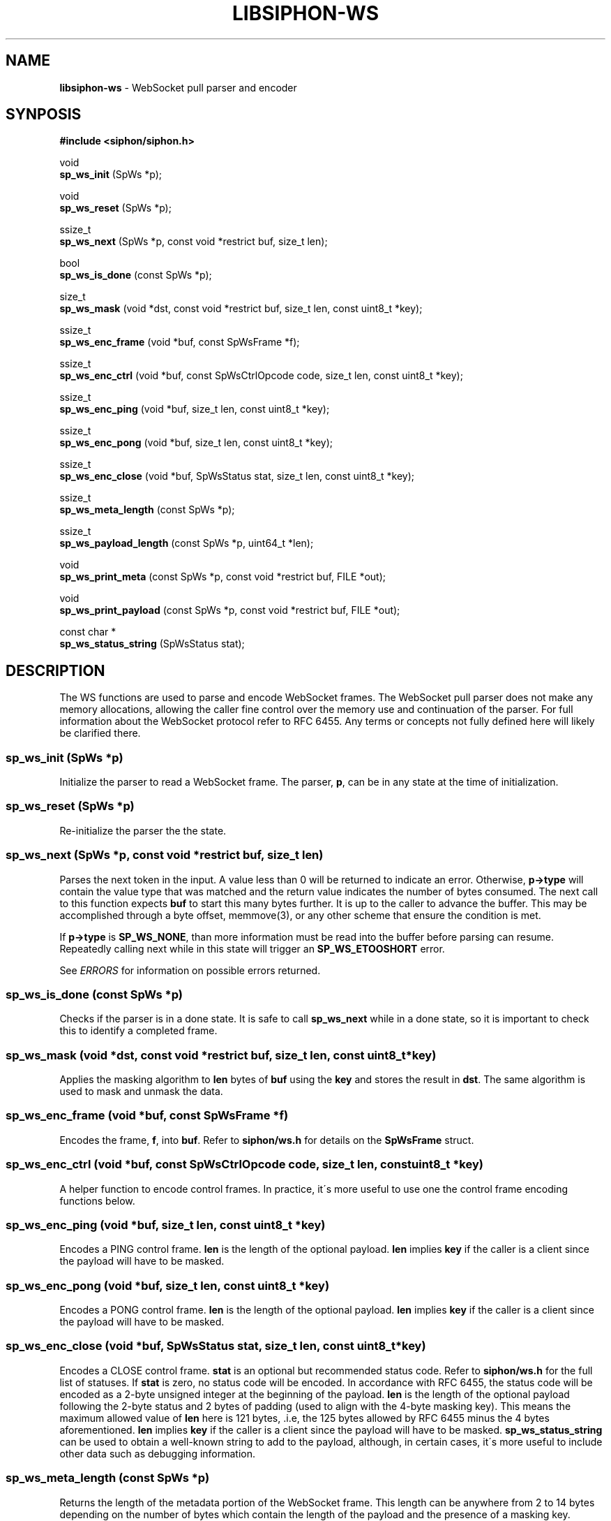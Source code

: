 .\" generated with Ronn/v0.7.3
.\" http://github.com/rtomayko/ronn/tree/0.7.3
.
.TH "LIBSIPHON\-WS" "3" "October 2017" "" ""
.
.SH "NAME"
\fBlibsiphon\-ws\fR \- WebSocket pull parser and encoder
.
.SH "SYNPOSIS"
\fB#include <siphon/siphon\.h>\fR
.
.P
void
.
.br
\fBsp_ws_init\fR (SpWs *p);
.
.P
void
.
.br
\fBsp_ws_reset\fR (SpWs *p);
.
.P
ssize_t
.
.br
\fBsp_ws_next\fR (SpWs *p, const void *restrict buf, size_t len);
.
.P
bool
.
.br
\fBsp_ws_is_done\fR (const SpWs *p);
.
.P
size_t
.
.br
\fBsp_ws_mask\fR (void *dst, const void *restrict buf, size_t len, const uint8_t *key);
.
.P
ssize_t
.
.br
\fBsp_ws_enc_frame\fR (void *buf, const SpWsFrame *f);
.
.P
ssize_t
.
.br
\fBsp_ws_enc_ctrl\fR (void *buf, const SpWsCtrlOpcode code, size_t len, const uint8_t *key);
.
.P
ssize_t
.
.br
\fBsp_ws_enc_ping\fR (void *buf, size_t len, const uint8_t *key);
.
.P
ssize_t
.
.br
\fBsp_ws_enc_pong\fR (void *buf, size_t len, const uint8_t *key);
.
.P
ssize_t
.
.br
\fBsp_ws_enc_close\fR (void *buf, SpWsStatus stat, size_t len, const uint8_t *key);
.
.P
ssize_t
.
.br
\fBsp_ws_meta_length\fR (const SpWs *p);
.
.P
ssize_t
.
.br
\fBsp_ws_payload_length\fR (const SpWs *p, uint64_t *len);
.
.P
void
.
.br
\fBsp_ws_print_meta\fR (const SpWs *p, const void *restrict buf, FILE *out);
.
.P
void
.
.br
\fBsp_ws_print_payload\fR (const SpWs *p, const void *restrict buf, FILE *out);
.
.P
const char *
.
.br
\fBsp_ws_status_string\fR (SpWsStatus stat);
.
.SH "DESCRIPTION"
The WS functions are used to parse and encode WebSocket frames\. The WebSocket pull parser does not make any memory allocations, allowing the caller fine control over the memory use and continuation of the parser\. For full information about the WebSocket protocol refer to RFC 6455\. Any terms or concepts not fully defined here will likely be clarified there\.
.
.SS "sp_ws_init (SpWs *p)"
Initialize the parser to read a WebSocket frame\. The parser, \fBp\fR, can be in any state at the time of initialization\.
.
.SS "sp_ws_reset (SpWs *p)"
Re\-initialize the parser the the state\.
.
.SS "sp_ws_next (SpWs *p, const void *restrict buf, size_t len)"
Parses the next token in the input\. A value less than 0 will be returned to indicate an error\. Otherwise, \fBp\->type\fR will contain the value type that was matched and the return value indicates the number of bytes consumed\. The next call to this function expects \fBbuf\fR to start this many bytes further\. It is up to the caller to advance the buffer\. This may be accomplished through a byte offset, memmove(3), or any other scheme that ensure the condition is met\.
.
.P
If \fBp\->type\fR is \fBSP_WS_NONE\fR, than more information must be read into the buffer before parsing can resume\. Repeatedly calling next while in this state will trigger an \fBSP_WS_ETOOSHORT\fR error\.
.
.P
See \fIERRORS\fR for information on possible errors returned\.
.
.SS "sp_ws_is_done (const SpWs *p)"
Checks if the parser is in a done state\. It is safe to call \fBsp_ws_next\fR while in a done state, so it is important to check this to identify a completed frame\.
.
.SS "sp_ws_mask (void *dst, const void *restrict buf, size_t len, const uint8_t *key)"
Applies the masking algorithm to \fBlen\fR bytes of \fBbuf\fR using the \fBkey\fR and stores the result in \fBdst\fR\. The same algorithm is used to mask and unmask the data\.
.
.SS "sp_ws_enc_frame (void *buf, const SpWsFrame *f)"
Encodes the frame, \fBf\fR, into \fBbuf\fR\. Refer to \fBsiphon/ws\.h\fR for details on the \fBSpWsFrame\fR struct\.
.
.SS "sp_ws_enc_ctrl (void *buf, const SpWsCtrlOpcode code, size_t len, const uint8_t *key)"
A helper function to encode control frames\. In practice, it\'s more useful to use one the control frame encoding functions below\.
.
.SS "sp_ws_enc_ping (void *buf, size_t len, const uint8_t *key)"
Encodes a PING control frame\. \fBlen\fR is the length of the optional payload\. \fBlen\fR implies \fBkey\fR if the caller is a client since the payload will have to be masked\.
.
.SS "sp_ws_enc_pong (void *buf, size_t len, const uint8_t *key)"
Encodes a PONG control frame\. \fBlen\fR is the length of the optional payload\. \fBlen\fR implies \fBkey\fR if the caller is a client since the payload will have to be masked\.
.
.SS "sp_ws_enc_close (void *buf, SpWsStatus stat, size_t len, const uint8_t *key)"
Encodes a CLOSE control frame\. \fBstat\fR is an optional but recommended status code\. Refer to \fBsiphon/ws\.h\fR for the full list of statuses\. If \fBstat\fR is zero, no status code will be encoded\. In accordance with RFC 6455, the status code will be encoded as a 2\-byte unsigned integer at the beginning of the payload\. \fBlen\fR is the length of the optional payload following the 2\-byte status and 2 bytes of padding (used to align with the 4\-byte masking key)\. This means the maximum allowed value of \fBlen\fR here is 121 bytes, \.i\.e, the 125 bytes allowed by RFC 6455 minus the 4 bytes aforementioned\. \fBlen\fR implies \fBkey\fR if the caller is a client since the payload will have to be masked\. \fBsp_ws_status_string\fR can be used to obtain a well\-known string to add to the payload, although, in certain cases, it\'s more useful to include other data such as debugging information\.
.
.SS "sp_ws_meta_length (const SpWs *p)"
Returns the length of the metadata portion of the WebSocket frame\. This length can be anywhere from 2 to 14 bytes depending on the number of bytes which contain the length of the payload and the presence of a masking key\.
.
.SS "sp_ws_payload_length (const SpWs *p, uint64_t *len)"
Returns the length of the payload portion of the WebSocket frame\. The length will be stored in \fBlen\fR\. An unsigned 64\-bit integer is needed to store the length since that is the largest variable size that it could occupy\.
.
.SS "sp_ws_print_meta (const SpWs *p, const void *restrict buf, FILE *out)"
A utility function to print the value currently matched in the parser\. The \fBbuf\fR is expected to be in the same state as when \fBsp_ws_next\fR was called\. The value, if any, will be written to \fBout\fR\.
.
.SS "sp_ws_print_payload (const SpWs *p, const void *restrict buf, FILE *out)"
A utility function to print the payload portion of the frame, applying the masking algorithm first if necessary\.
.
.SS "sp_ws_status_string (SpWsStatus stat)"
Returns the string added to the IANA registry for the specified status\.
.
.SH "ERRORS"
When calling \fBsp_ws_next\fR one of the following errors may be returned:
.
.IP "\(bu" 4
\fBSP_WS_ESYNTAX\fR: The byte sequence passed could not be parsed as valid WebSocket frame
.
.IP "\(bu" 4
\fBSP_WS_ETOOSHORT\fR: The parser failed to parse a value do to too little data\. The parser allows for several passes before triggering this error\. This error usually indicates a stalled or malicious input\.
.
.IP "" 0
.
.P
When calling \fBsp_ws_next\fR, \fBsp_ws_length\fR or \fBsp_ws_payload_length\fR the following error may be returned:
.
.IP "\(bu" 4
\fBSP_WS_ESTATE\fR: The internal parser state is not valid\. This typically occurs from externally changing the parser intentionally or as a result of a buffer over flow\.
.
.IP "" 0
.
.P
When calling \fBsp_ws_enc_ctrl\fR, \fBsp_ws_enc_ping\fR, \fBsp_ws_enc_pong\fR or\fBsp_ws_enc_close\fR, the following error may be returned:
.
.IP "\(bu" 4
\fBSP_WS_CTRLMAX\fR: The payload length is too large for a control frame\. It should be no longer than 125 bytes\.
.
.IP "" 0
.
.SH "EXAMPLE"
.
.nf

#include <stdio\.h>
#include <stdlib\.h>
#include <unistd\.h>
#include <siphon/siphon\.h>

static int fd = STDIN_FILENO;
static char buf[9192]; // buffer to read into
static size_t end = 0; // last byte position in the buffer
static size_t off = 0; // offset into the buffer

// reads more from fd into buffer
static void read_more (void);

// reads raw body bytes from the buffer and/or socket
static void read_raw (size_t len);

int
main (void)
{
    SpWs p;
    sp_ws_init (&p);

    while (!sp_ws_is_done (&p)) {
        ssize_t rc = sp_ws_next (&p, buf+off, end\-off);
        // TODO: handle parser errors gracefully
        if (rc < 0) sp_exit (rc, EXIT_FAILURE);

        // could not parse a token so read more
        if (rc == 0) {
            read_more ();
            continue;
        }

        // TODO: do something with the token
        sp_ws_print_meta (&p, buf+off, stdout);

        // mark the used range of the buffer
        off += rc;

        // handle payload
        if ((!p\.as\.masked && p\.type == SP_WS_PAYLEN) ||
                (p\.as\.masked && p\.type == SP_WS_MASK_KEY)) {
            size_t payload;
            sp_ws_payload_length (&p, &payload);
            read_raw (payload);
        }
    }

    return 0;
}

void
read_more (void)
{
    if (off == end) {
        // nothing to move so reset
        end = off = 0;
    }
    else if (end > sizeof (buf) / 2) {
        // reclaim buffer space if more than half is used
        memmove (buf, buf+off, end\-off);
        end \-= off;
        off = 0;
    }

    // read more at the end of the buffer
    ssize_t n = read (fd, buf+end, sizeof (buf) \- end);
    if (n < 0) sp_exit (errno, EXIT_FAILURE);

    // push out end position
    end += n;
}

void
read_raw (size_t len)
{
    while (len > 0) {
        // only process the amount in the buffer
        size_t amt = len;
        if (amt > end \- off) amt = end \- off;

        // read more if nothing is availble
        if (amt == 0) {
            read_more ();
            continue;
        }

        // write out the raw bytes
        fwrite (buf+off, 1, amt, stdout);
        fflush (stdout);

        len \-= amt; // update number of raw bytes remaining
        off += amt; // update buffer offset position
    }
}
.
.fi

